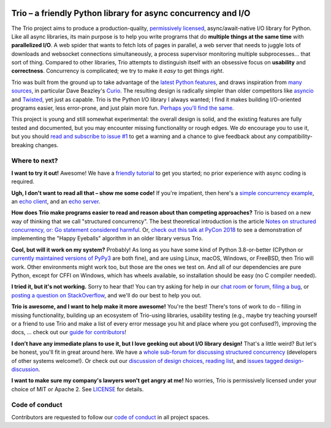.. image:: https://img.shields.io/badge/chat-join%20now-blue.svg
   :target: https://gitter.im/python-trio/general
   :alt: Join chatroom

.. image:: https://img.shields.io/badge/forum-join%20now-blue.svg
   :target: https://trio.discourse.group
   :alt: Join forum

.. image:: https://img.shields.io/badge/docs-read%20now-blue.svg
   :target: https://trio.readthedocs.io
   :alt: Documentation

.. image:: https://img.shields.io/pypi/v/trio.svg
   :target: https://pypi.org/project/trio
   :alt: Latest PyPi version

.. image:: https://img.shields.io/conda/vn/conda-forge/trio.svg
   :target: https://anaconda.org/conda-forge/trio
   :alt: Latest conda-forge version

.. image:: https://codecov.io/gh/python-trio/trio/branch/main/graph/badge.svg
   :target: https://codecov.io/gh/python-trio/trio
   :alt: Test coverage

Trio – a friendly Python library for async concurrency and I/O
==============================================================

.. image:: https://raw.githubusercontent.com/python-trio/trio/9b0bec646a31e0d0f67b8b6ecc6939726faf3e17/logo/logo-with-background.svg
   :width: 200px
   :align: right

The Trio project aims to produce a production-quality,
`permissively licensed
<https://github.com/python-trio/trio/blob/main/LICENSE>`__,
async/await-native I/O library for Python. Like all async libraries,
its main purpose is to help you write programs that do **multiple
things at the same time** with **parallelized I/O**. A web spider that
wants to fetch lots of pages in parallel, a web server that needs to
juggle lots of downloads and websocket connections simultaneously, a
process supervisor monitoring multiple subprocesses... that sort of
thing. Compared to other libraries, Trio attempts to distinguish
itself with an obsessive focus on **usability** and
**correctness**. Concurrency is complicated; we try to make it *easy*
to get things *right*.

Trio was built from the ground up to take advantage of the `latest
Python features <https://www.python.org/dev/peps/pep-0492/>`__, and
draws inspiration from `many sources
<https://github.com/python-trio/trio/wiki/Reading-list>`__, in
particular Dave Beazley's `Curio <https://curio.readthedocs.io/>`__.
The resulting design is radically simpler than older competitors like
`asyncio <https://docs.python.org/3/library/asyncio.html>`__ and
`Twisted <https://twistedmatrix.com/>`__, yet just as capable. Trio is
the Python I/O library I always wanted; I find it makes building
I/O-oriented programs easier, less error-prone, and just plain more
fun. `Perhaps you'll find the same
<https://github.com/python-trio/trio/wiki/Testimonials>`__.

This project is young and still somewhat experimental: the overall
design is solid, and the existing features are fully tested and
documented, but you may encounter missing functionality or rough
edges. We *do* encourage you to use it, but you should `read and
subscribe to issue #1
<https://github.com/python-trio/trio/issues/1>`__ to get a warning and a
chance to give feedback about any compatibility-breaking changes.


Where to next?
--------------

**I want to try it out!** Awesome! We have a `friendly tutorial
<https://trio.readthedocs.io/en/stable/tutorial.html>`__ to get you
started; no prior experience with async coding is required.

**Ugh, I don't want to read all that – show me some code!** If you're
impatient, then here's a `simple concurrency example
<https://trio.readthedocs.io/en/stable/tutorial.html#tutorial-example-tasks-intro>`__,
an `echo client
<https://trio.readthedocs.io/en/stable/tutorial.html#tutorial-echo-client-example>`__,
and an `echo server
<https://trio.readthedocs.io/en/stable/tutorial.html#tutorial-echo-server-example>`__.

**How does Trio make programs easier to read and reason about than
competing approaches?** Trio is based on a new way of thinking that we
call "structured concurrency". The best theoretical introduction is
the article `Notes on structured concurrency, or: Go statement
considered harmful
<https://vorpus.org/blog/notes-on-structured-concurrency-or-go-statement-considered-harmful/>`__.
Or, `check out this talk at PyCon 2018
<https://www.youtube.com/watch?v=oLkfnc_UMcE>`__ to see a
demonstration of implementing the "Happy Eyeballs" algorithm in an
older library versus Trio.

**Cool, but will it work on my system?** Probably! As long as you have
some kind of Python 3.8-or-better (CPython or `currently maintained versions of
PyPy3 <https://doc.pypy.org/en/latest/faq.html#which-python-versions-does-pypy-implement>`__
are both fine), and are using Linux, macOS, Windows, or FreeBSD, then Trio
will work. Other environments might work too, but those
are the ones we test on. And all of our dependencies are pure Python,
except for CFFI on Windows, which has wheels available, so
installation should be easy (no C compiler needed).

**I tried it, but it's not working.** Sorry to hear that! You can try
asking for help in our `chat room
<https://gitter.im/python-trio/general>`__ or `forum
<https://trio.discourse.group>`__, `filing a bug
<https://github.com/python-trio/trio/issues/new>`__, or `posting a
question on StackOverflow
<https://stackoverflow.com/questions/ask?tags=python+python-trio>`__,
and we'll do our best to help you out.

**Trio is awesome, and I want to help make it more awesome!** You're
the best! There's tons of work to do – filling in missing
functionality, building up an ecosystem of Trio-using libraries,
usability testing (e.g., maybe try teaching yourself or a friend to
use Trio and make a list of every error message you hit and place
where you got confused?), improving the docs, ... check out our `guide
for contributors
<https://trio.readthedocs.io/en/stable/contributing.html>`__!

**I don't have any immediate plans to use it, but I love geeking out
about I/O library design!** That's a little weird? But let's be
honest, you'll fit in great around here. We have a `whole sub-forum
for discussing structured concurrency
<https://trio.discourse.group/c/structured-concurrency>`__ (developers
of other systems welcome!). Or check out our `discussion of design
choices
<https://trio.readthedocs.io/en/stable/design.html#user-level-api-principles>`__,
`reading list
<https://github.com/python-trio/trio/wiki/Reading-list>`__, and
`issues tagged design-discussion
<https://github.com/python-trio/trio/labels/design%20discussion>`__.

**I want to make sure my company's lawyers won't get angry at me!** No
worries, Trio is permissively licensed under your choice of MIT or
Apache 2. See `LICENSE
<https://github.com/python-trio/trio/blob/main/LICENSE>`__ for details.


Code of conduct
---------------

Contributors are requested to follow our `code of conduct
<https://trio.readthedocs.io/en/stable/code-of-conduct.html>`__ in all
project spaces.
